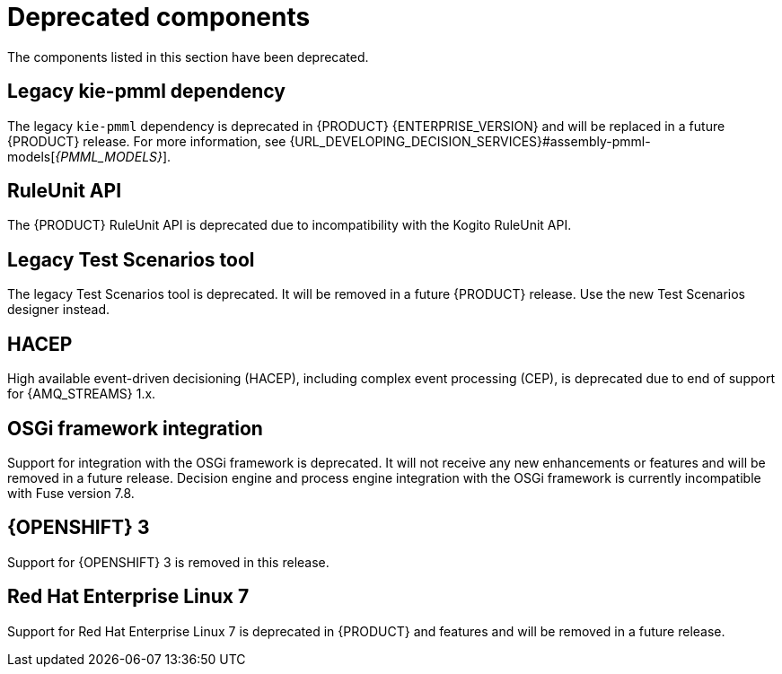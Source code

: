[id='rn-deprecated-issues-ref']

= Deprecated components

The components listed in this section have been deprecated.

== Legacy kie-pmml dependency

The legacy `kie-pmml` dependency is deprecated in {PRODUCT} {ENTERPRISE_VERSION} and will be replaced in a future {PRODUCT} release.
For more information, see {URL_DEVELOPING_DECISION_SERVICES}#assembly-pmml-models[_{PMML_MODELS}_].

== RuleUnit API

The {PRODUCT} RuleUnit API is deprecated due to incompatibility with the Kogito RuleUnit API.

==  Legacy Test Scenarios tool
The legacy Test Scenarios tool is deprecated. It will be removed in a future {PRODUCT} release. Use the new Test Scenarios designer instead.

== HACEP

High available event-driven decisioning (HACEP), including complex event processing (CEP), is deprecated due to end of support for {AMQ_STREAMS} 1.x.

== OSGi framework integration
Support for integration with the OSGi framework is deprecated. It will not receive any new enhancements or features and will be removed in a future release. Decision engine and process engine integration with the OSGi framework is currently incompatible with Fuse version 7.8.

== {OPENSHIFT} 3
Support for {OPENSHIFT} 3 is removed in this release.

== Red Hat Enterprise Linux 7
Support for Red Hat Enterprise Linux 7 is deprecated in {PRODUCT} and features and will be removed in a future release.
